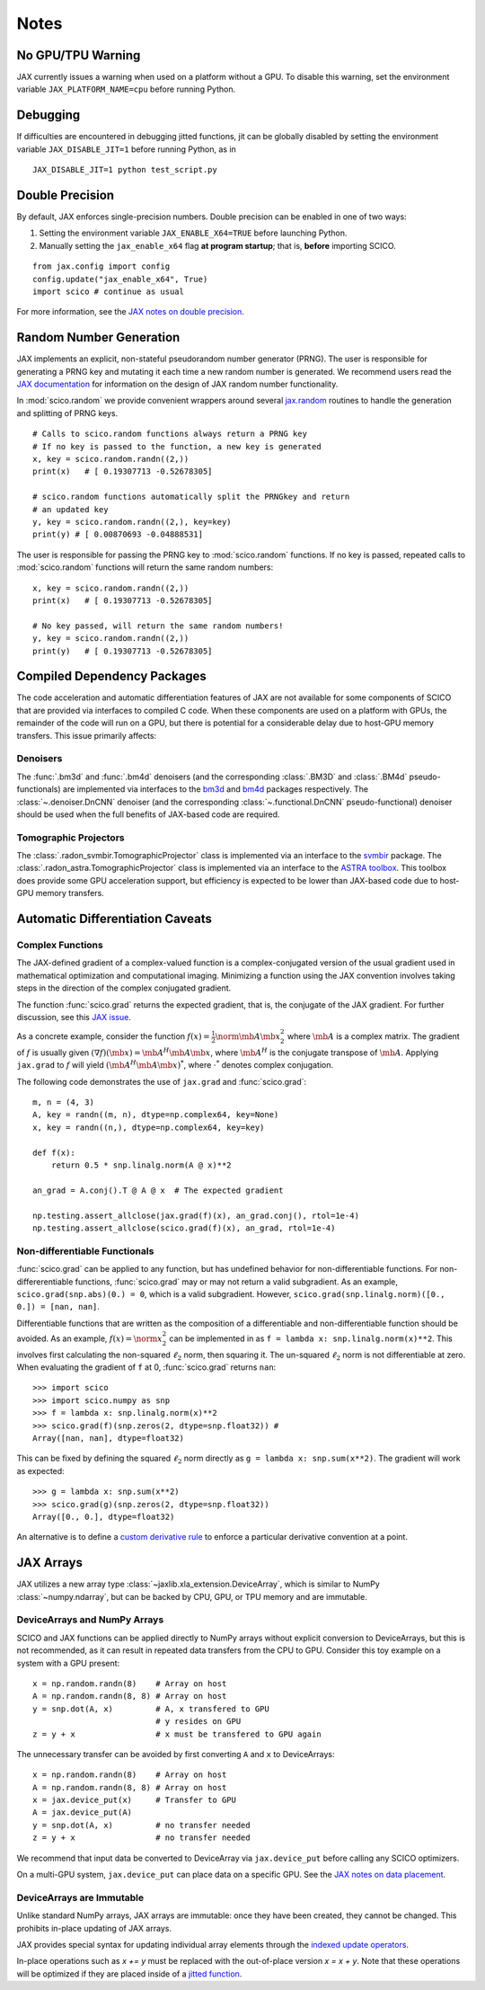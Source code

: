 *****
Notes
*****

No GPU/TPU Warning
==================

JAX currently issues a warning when used on a platform without a GPU. To disable this warning, set the environment variable ``JAX_PLATFORM_NAME=cpu`` before running Python.


Debugging
=========

If difficulties are encountered in debugging jitted functions, jit can be globally disabled by setting the environment variable ``JAX_DISABLE_JIT=1`` before running Python, as in

::

   JAX_DISABLE_JIT=1 python test_script.py


Double Precision
================

By default, JAX enforces single-precision numbers. Double precision can be enabled in one of two ways:

1. Setting the environment variable ``JAX_ENABLE_X64=TRUE`` before launching Python.
2. Manually setting the ``jax_enable_x64`` flag **at program startup**; that is, **before** importing SCICO.

::

   from jax.config import config
   config.update("jax_enable_x64", True)
   import scico # continue as usual


For more information, see the `JAX notes on double precision <https://jax.readthedocs.io/en/latest/notebooks/Common_Gotchas_in_JAX.html#double-64bit-precision>`_.


Random Number Generation
========================

JAX implements an explicit, non-stateful pseudorandom number generator (PRNG).
The user is responsible for generating a PRNG key and mutating it each time a
new random number is generated. We recommend users read the `JAX documentation
<https://jax.readthedocs.io/en/latest/notebooks/Common_Gotchas_in_JAX.html#random-numbers>`_
for information on the design of JAX random number functionality.


In :mod:`scico.random` we provide convenient wrappers around several `jax.random
<https://jax.readthedocs.io/en/stable/jax.random.html>`_ routines to handle
the generation and splitting of PRNG keys.

::

   # Calls to scico.random functions always return a PRNG key
   # If no key is passed to the function, a new key is generated
   x, key = scico.random.randn((2,))
   print(x)   # [ 0.19307713 -0.52678305]

   # scico.random functions automatically split the PRNGkey and return
   # an updated key
   y, key = scico.random.randn((2,), key=key)
   print(y) # [ 0.00870693 -0.04888531]

The user is responsible for passing the PRNG key to :mod:`scico.random` functions.
If no key is passed, repeated calls to :mod:`scico.random` functions will return the same
random numbers:

::

   x, key = scico.random.randn((2,))
   print(x)   # [ 0.19307713 -0.52678305]

   # No key passed, will return the same random numbers!
   y, key = scico.random.randn((2,))
   print(y)   # [ 0.19307713 -0.52678305]



.. _non_jax_dep:

Compiled Dependency Packages
============================

The code acceleration and automatic differentiation features of JAX are not available for some components of SCICO that are provided via interfaces to compiled C code. When these components are used on a platform with GPUs, the remainder of the code will run on a GPU, but there is potential for a considerable delay due to host-GPU memory transfers. This issue primarily affects:

Denoisers
---------

The :func:`.bm3d` and :func:`.bm4d` denoisers (and the corresponding :class:`.BM3D` and :class:`.BM4d` pseudo-functionals) are implemented via interfaces to the `bm3d <https://pypi.org/project/bm3d/>`__ and `bm4d <https://pypi.org/project/bm4d/>`__
packages respectively. The :class:`~.denoiser.DnCNN` denoiser (and the corresponding :class:`~.functional.DnCNN` pseudo-functional) denoiser should be used when the full benefits of JAX-based code are required.


Tomographic Projectors
----------------------

The :class:`.radon_svmbir.TomographicProjector` class is implemented via an interface to the `svmbir <https://svmbir.readthedocs.io/en/latest/>`__ package. The :class:`.radon_astra.TomographicProjector` class is implemented via an interface to the `ASTRA toolbox <https://www.astra-toolbox.com/>`__. This toolbox does provide some GPU acceleration support, but efficiency is expected to be lower than JAX-based code due to host-GPU memory transfers.



Automatic Differentiation Caveats
=================================


Complex Functions
-----------------

The JAX-defined gradient of a complex-valued function is a complex-conjugated
version of the usual gradient used in mathematical optimization and
computational imaging. Minimizing a function using the JAX convention involves
taking steps in the direction of the complex conjugated gradient.

The function :func:`scico.grad` returns the expected gradient, that is, the conjugate of the
JAX gradient. For further discussion, see this
`JAX issue <https://github.com/google/jax/issues/4891>`_.

As a concrete example, consider the function :math:`f(x) = \frac{1}{2}\norm{\mb{A}
\mb{x}}_2^2` where :math:`\mb{A}` is a complex matrix. The gradient of :math:`f` is
usually given :math:`(\nabla f)(\mb{x}) = \mb{A}^H \mb{A} \mb{x}`, where :math:`\mb{A}^H` is the
conjugate transpose of :math:`\mb{A}`. Applying ``jax.grad`` to :math:`f` will yield
:math:`(\mb{A}^H \mb{A} \mb{x})^*`, where :math:`\cdot^*` denotes complex conjugation.

The following code demonstrates the use of ``jax.grad`` and :func:`scico.grad`:


::

    m, n = (4, 3)
    A, key = randn((m, n), dtype=np.complex64, key=None)
    x, key = randn((n,), dtype=np.complex64, key=key)

    def f(x):
        return 0.5 * snp.linalg.norm(A @ x)**2

    an_grad = A.conj().T @ A @ x  # The expected gradient

    np.testing.assert_allclose(jax.grad(f)(x), an_grad.conj(), rtol=1e-4)
    np.testing.assert_allclose(scico.grad(f)(x), an_grad, rtol=1e-4)


Non-differentiable Functionals
------------------------------

:func:`scico.grad` can be applied to any function, but has undefined behavior for
non-differentiable functions.
For non-differerentiable functions, :func:`scico.grad` may or may not return a valid subgradient. As an example, ``scico.grad(snp.abs)(0.) = 0``, which is a valid subgradient. However, ``scico.grad(snp.linalg.norm)([0., 0.]) = [nan, nan]``.

Differentiable functions that are written as the composition of a differentiable and non-differentiable function should be avoided. As an example, :math:`f(x) = \norm{x}_2^2` can be implemented in as ``f = lambda x: snp.linalg.norm(x)**2``. This involves first calculating the non-squared :math:`\ell_2` norm, then squaring it. The un-squared :math:`\ell_2` norm is not differentiable at zero.
When evaluating the gradient of ``f``  at 0, :func:`scico.grad` returns ``nan``:

::

   >>> import scico
   >>> import scico.numpy as snp
   >>> f = lambda x: snp.linalg.norm(x)**2
   >>> scico.grad(f)(snp.zeros(2, dtype=snp.float32)) #
   Array([nan, nan], dtype=float32)

This can be fixed by defining the squared :math:`\ell_2` norm directly as
``g = lambda x: snp.sum(x**2)``. The gradient will work as expected:

::

   >>> g = lambda x: snp.sum(x**2)
   >>> scico.grad(g)(snp.zeros(2, dtype=snp.float32))
   Array([0., 0.], dtype=float32)

An alternative is to define a `custom derivative rule <https://jax.readthedocs.io/en/latest/notebooks/Custom_derivative_rules_for_Python_code.html#enforcing-a-differentiation-convention>`_ to enforce a particular derivative convention at a point.



JAX Arrays
==========

JAX utilizes a new array type :class:`~jaxlib.xla_extension.DeviceArray`, which is similar to NumPy :class:`~numpy.ndarray`, but can be backed by CPU, GPU, or TPU memory and are immutable.


DeviceArrays and NumPy Arrays
-----------------------------

SCICO and JAX functions can be applied directly to NumPy arrays without explicit conversion to DeviceArrays, but this is not recommended, as it can result in repeated data transfers from the CPU to GPU. Consider this toy example on a system with a GPU present:

::

   x = np.random.randn(8)    # Array on host
   A = np.random.randn(8, 8) # Array on host
   y = snp.dot(A, x)         # A, x transfered to GPU
                             # y resides on GPU
   z = y + x                 # x must be transfered to GPU again


The unnecessary transfer can be avoided by first converting ``A`` and ``x`` to
DeviceArrays:

::

   x = np.random.randn(8)    # Array on host
   A = np.random.randn(8, 8) # Array on host
   x = jax.device_put(x)     # Transfer to GPU
   A = jax.device_put(A)
   y = snp.dot(A, x)         # no transfer needed
   z = y + x                 # no transfer needed


We recommend that input data be converted to DeviceArray via ``jax.device_put`` before
calling any SCICO optimizers.

On a multi-GPU system, ``jax.device_put`` can place data on a specific GPU.
See the `JAX notes on data placement <https://jax.readthedocs.io/en/latest/faq.html?highlight=data%20placement#controlling-data-and-computation-placement-on-devices>`_.



DeviceArrays are Immutable
--------------------------

Unlike standard NumPy arrays, JAX arrays are immutable: once they have been created, they cannot be changed. This prohibits in-place updating of JAX arrays.

JAX provides special syntax for updating individual array elements through the `indexed update operators <https://jax.readthedocs.io/en/latest/jax.ops.html#syntactic-sugar-for-indexed-update-operators>`_.

In-place operations such as `x += y` must be replaced with the out-of-place version `x = x + y`. Note that these operations will be optimized if they are placed inside of a `jitted function <https://jax.readthedocs.io/en/latest/notebooks/thinking_in_jax.html#to-jit-or-not-to-jit>`_.
